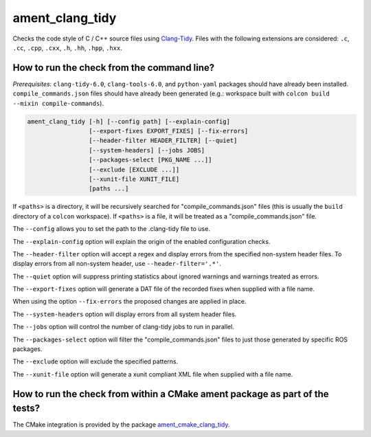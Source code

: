 ament_clang_tidy
==================

Checks the code style of C / C++ source files using `Clang-Tidy
<http://clang.llvm.org/extra/clang-tidy/>`_.
Files with the following extensions are considered:
``.c``, ``.cc``, ``.cpp``, ``.cxx``, ``.h``, ``.hh``, ``.hpp``, ``.hxx``.


How to run the check from the command line?
-------------------------------------------

*Prerequisites*: ``clang-tidy-6.0``, ``clang-tools-6.0``, and ``python-yaml`` packages should
have already been installed. ``compile_commands.json`` files should have already been generated
(e.g.: workspace built with ``colcon build --mixin compile-commands``).

.. code:: sh

    ament_clang_tidy [-h] [--config path] [--explain-config]
                     [--export-fixes EXPORT_FIXES] [--fix-errors]
                     [--header-filter HEADER_FILTER] [--quiet]
                     [--system-headers] [--jobs JOBS]
                     [--packages-select [PKG_NAME ...]]
                     [--exclude [EXCLUDE ...]] 
                     [--xunit-file XUNIT_FILE]
                     [paths ...]

If ``<paths>`` is a directory, it will be recursively searched for
"compile_commands.json" files (this is usually the ``build`` directory of a
``colcon`` workspace). If ``<paths>`` is a file, it will be treated as a
"compile_commands.json" file.

The ``--config`` allows you to set the path to the .clang-tidy file to use.

The ``--explain-config`` option will explain the origin of the enabled
configuration checks.

The ``--header-filter`` option will accept a regex and display errors from
the specified non-system header files.  To display errors from all non-system
header, use ``--header-filter='.*'``.

The ``--quiet`` option will suppress printing statistics about ignored
warnings and warnings treated as errors.

The ``--export-fixes`` option will generate a DAT file of the recorded
fixes when supplied with a file name.

When using the option ``--fix-errors`` the proposed changes are
applied in place.

The ``--system-headers`` option will display errors from all system header
files.

The ``--jobs`` option will control the number of clang-tidy jobs to run in
parallel.

The ``--packages-select`` option will filter the "compile_commands.json" files
to just those generated by specific ROS packages.

The ``--exclude`` option will exclude the specified patterns.

The ``--xunit-file`` option will generate a xunit compliant XML file when
supplied with a file name.

How to run the check from within a CMake ament package as part of the tests?
----------------------------------------------------------------------------

The CMake integration is provided by the package `ament_cmake_clang_tidy
<https://github.com/ament/ament_lint>`_.
